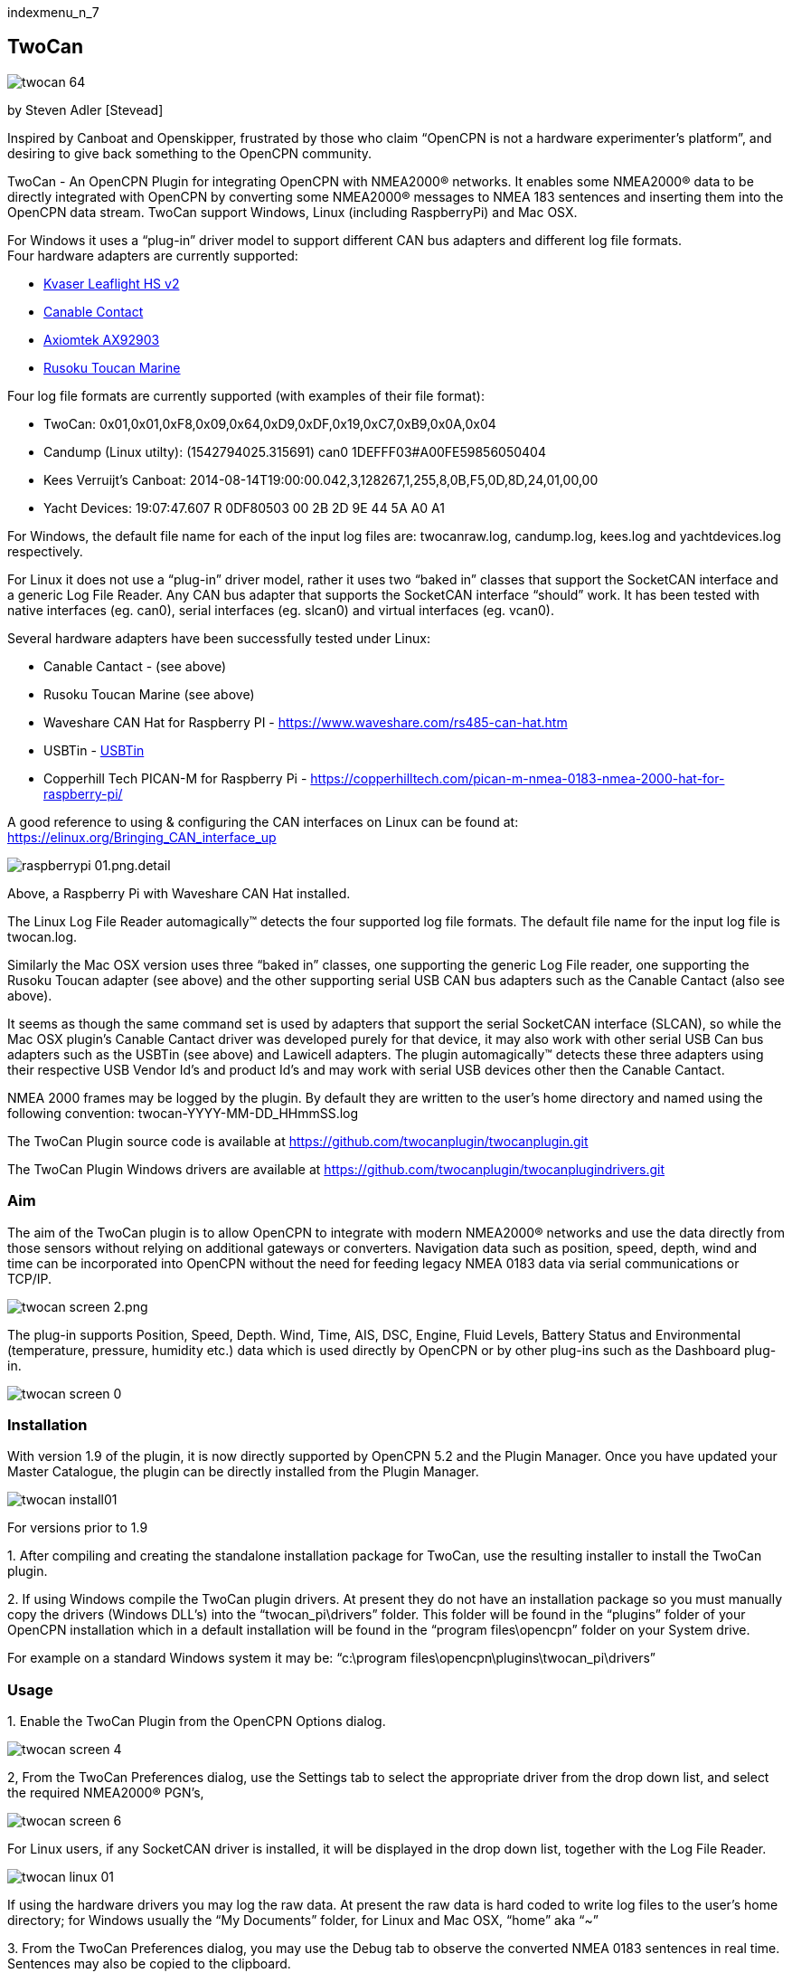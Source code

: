 indexmenu_n_7

== TwoCan

image::twocan_64.png[]

by Steven Adler [Stevead]

Inspired by Canboat and Openskipper, frustrated by those who claim
“OpenCPN is not a hardware experimenter's platform”, and desiring to
give back something to the OpenCPN community.

TwoCan - An OpenCPN Plugin for integrating OpenCPN with NMEA2000®
networks. It enables some NMEA2000® data to be directly integrated with
OpenCPN by converting some NMEA2000® messages to NMEA 183 sentences and
inserting them into the OpenCPN data stream. TwoCan support Windows,
Linux (including RaspberryPi) and Mac OSX.

For Windows it uses a “plug-in” driver model to support different CAN
bus adapters and different log file formats. +
Four hardware adapters are currently supported:

* https://www.kvaser.com/product/kvaser-leaf-light-hs-v2/[Kvaser
Leaflight HS v2]
* http://canable.io/[Canable Contact]
* http://www.axiomtek.com/Default.aspx?MenuId=Products&FunctionId=ProductView&ItemId=8270&upcat=318&C=AX92903[Axiomtek
AX92903]
* http://www.rusoku.com/products/toucan-marine/[Rusoku Toucan Marine]

Four log file formats are currently supported (with examples of their
file format):

* TwoCan: 0x01,0x01,0xF8,0x09,0x64,0xD9,0xDF,0x19,0xC7,0xB9,0x0A,0x04
* Candump (Linux utilty): (1542794025.315691) can0
1DEFFF03#A00FE59856050404
* Kees Verruijt's Canboat:
2014-08-14T19:00:00.042,3,128267,1,255,8,0B,F5,0D,8D,24,01,00,00
* Yacht Devices: 19:07:47.607 R 0DF80503 00 2B 2D 9E 44 5A A0 A1

For Windows, the default file name for each of the input log files are:
twocanraw.log, candump.log, kees.log and yachtdevices.log respectively.

For Linux it does not use a “plug-in” driver model, rather it uses two
“baked in” classes that support the SocketCAN interface and a generic
Log File Reader. Any CAN bus adapter that supports the SocketCAN
interface “should” work. It has been tested with native interfaces (eg.
can0), serial interfaces (eg. slcan0) and virtual interfaces (eg.
vcan0).

Several hardware adapters have been successfully tested under Linux:

* Canable Cantact - (see above)
* Rusoku Toucan Marine (see above)
* Waveshare CAN Hat for Raspberry PI -
https://www.waveshare.com/rs485-can-hat.htm
* USBTin - https://www.fischl.de/usbtin/[USBTin]
* Copperhill Tech PICAN-M for Raspberry Pi -
https://copperhilltech.com/pican-m-nmea-0183-nmea-2000-hat-for-raspberry-pi/

A good reference to using & configuring the CAN interfaces on Linux can
be found at: https://elinux.org/Bringing_CAN_interface_up

image::raspberrypi-01.png.detail.html[]

Above, a Raspberry Pi with Waveshare CAN Hat installed.

The Linux Log File Reader automagically™ detects the four supported log
file formats. The default file name for the input log file is
twocan.log.

Similarly the Mac OSX version uses three “baked in” classes, one
supporting the generic Log File reader, one supporting the Rusoku Toucan
adapter (see above) and the other supporting serial USB CAN bus adapters
such as the Canable Cantact (also see above).

It seems as though the same command set is used by adapters that support
the serial SocketCAN interface (SLCAN), so while the Mac OSX plugin's
Canable Cantact driver was developed purely for that device, it may also
work with other serial USB Can bus adapters such as the USBTin (see
above) and Lawicell adapters. The plugin automagically™ detects these
three adapters using their respective USB Vendor Id's and product Id's
and may work with serial USB devices other then the Canable Cantact.

NMEA 2000 frames may be logged by the plugin. By default they are
written to the user's home directory and named using the following
convention: twocan-YYYY-MM-DD_HHmmSS.log

The TwoCan Plugin source code is available at
https://github.com/twocanplugin/twocanplugindrivers.git[https://github.com/twocanplugin/twocanplugin.git]

The TwoCan Plugin Windows drivers are available at
https://github.com/twocanplugin/twocanplugindrivers.git

=== Aim

The aim of the TwoCan plugin is to allow OpenCPN to integrate with
modern NMEA2000® networks and use the data directly from those sensors
without relying on additional gateways or converters. Navigation data
such as position, speed, depth, wind and time can be incorporated into
OpenCPN without the need for feeding legacy NMEA 0183 data via serial
communications or TCP/IP.

image::twocan_screen_2.png.[]

The plug-in supports Position, Speed, Depth. Wind, Time, AIS, DSC,
Engine, Fluid Levels, Battery Status and Environmental (temperature,
pressure, humidity etc.) data which is used directly by OpenCPN or by
other plug-ins such as the Dashboard plug-in.

image::twocan_screen_0.png[]

=== Installation

With version 1.9 of the plugin, it is now directly supported by OpenCPN
5.2 and the Plugin Manager. Once you have updated your Master Catalogue,
the plugin can be directly installed from the Plugin Manager.

image::twocan_install01.png[]

For versions prior to 1.9

{empty}1. After compiling and creating the standalone installation
package for TwoCan, use the resulting installer to install the TwoCan
plugin.

{empty}2. If using Windows compile the TwoCan plugin drivers. At present
they do not have an installation package so you must manually copy the
drivers (Windows DLL's) into the “twocan_pi\drivers” folder. This folder
will be found in the “plugins” folder of your OpenCPN installation which
in a default installation will be found in the “program files\opencpn”
folder on your System drive.

For example on a standard Windows system it may be: “c:\program
files\opencpn\plugins\twocan_pi\drivers”

=== Usage

{empty}1. Enable the TwoCan Plugin from the OpenCPN Options dialog.

image::twocan_screen_4.png[]

2, From the TwoCan Preferences dialog, use the Settings tab to select
the appropriate driver from the drop down list, and select the required
NMEA2000® PGN's,

image::twocan_screen_6.png[]

For Linux users, if any SocketCAN driver is installed, it will be
displayed in the drop down list, together with the Log File Reader.

image::twocan-linux-01.png[]

If using the hardware drivers you may log the raw data. At present the
raw data is hard coded to write log files to the user's home directory;
for Windows usually the “My Documents” folder, for Linux and Mac OSX,
“home” aka “~”

{empty}3. From the TwoCan Preferences dialog, you may use the Debug tab
to observe the converted NMEA 0183 sentences in real time. Sentences may
also be copied to the clipboard.

image::twocan_screen_7.png[]

Note: The same sentences may also be viewed from OpenCPN if the “Show
NMEA Debug Window” is selected from the OpenCPN Connection Settings
dialog.

image::twocan_screen_3.png[]

A new feature introduced with version 1.4 is the ability to enable
TwoCan to participate on the NMEA 2000® network. The TwoCan plugn will
acquire an address on the network and respond to a few network requests
such as requests for address claims, device capabilities and product
information. For the more technically minded, that means the Plugin
supports the following Parameter Group Number (PGN's): 59904 ISO
Request, 60928 Address Claim, 126993 Heartbeat, 126996 Product
Information.

This feature is confgured on an additional settings page.

image::twocan-activedevice.png[]

In addition, the plugin attempts to build a “map” of the network by
listing all of the active devices on the network and attempting to
display their NMEA 2000® network address, manufacturer and model id.

image::twocan-network.png[]

As the device responds to standard NMEA 2000® network requests, its
presence is also displayed on third party NMEA 2000® display devices.

image::simrad-02.png[]]

=== Configuration Settings

The TwoCan plugin persists its configuration settings in the OpenCPN
initialization file. Under Windows this file is named “opencpn.ini” and
is located in the “ProgramData\OpenCPN ” folder. For Linux and Mac OSX
users, the OpenCPN initialization file is located in the .opencpn
directory in the user's home directory.

For example:

[PlugIns/TwoCan] +
PGN=511 +
Log=0 +
Adapter=C:\\Program
Files\\OpenCPN\\plugins\\twocan_pi\\drivers\\kvaser.dll +
Mode=0

=== Problems

The TwoCan plugin has undergone very limited testing.

It has occasionally crashed OpenCPN, when changing drivers mid stream or
selecting a driver for which the underlying hardware is not installed.
In this case, manually edit the OpenCPN initializaion file and delete or
correct the Adapter entry.

For Windows, the drivers that use serial communications (Canable Cantact
and Axiomtek AX92903) both attempt to automagically determine their
serial port settings but again this has undergone limited testing and
may not work correctly.

For Linux, the CAN interfaces must be “up”. In general the “ifconfig”
command can be used to determine the presence/state of the CAN adapters,
and the “ip link” command can be used to bring up the interface. Eg. For
a native interface the following command could be used: sudo ip link set
up can0.

For Mac OSX the plugin automagically detects the serial USB port that
the Canable Cantact device is connected to, whilst for the Rusoku Toucan
device the plugin also installs the necessary Rusoku Toucan device
driver, which will also detect the correct USB port.

For diagnostic purposes, the plugin logs messages into the OpenCPN
logfile,

For example:

4:52:40 PM: PlugInManager: Loading PlugIn: C:\Program
Files\OpenCPN\plugins\twocan_pi.dll +
4:52:40 PM: C:\Program Files\OpenCPN\plugins\twocan_pi.dll +
API Version detected: 108 +
PlugIn Version detected: 100 +
4:52:40 PM: TwoCan Device, Found driver C:\Program
Files\OpenCPN\plugins\twocan_pi\drivers\filedevice.dll +
4:52:40 PM: TwoCan Device, Driver Manufacturer: TwoCan +
4:52:40 PM: TwoCan Device, Driver Name: Logfile Reader +
4:52:40 PM: TwoCan Device, Driver Version: 1.0 +
4:52:40 PM: TwoCan Device, Loaded driver C:\Program
Files\OpenCPN\plugins\twocan_pi\drivers\filedevice.dll +
4:52:40 PM: TwoCan Plugin, TwoCan Device Initialized +
4:52:40 PM: TwoCan Plugin, Create Device Thread Result: 0 +
4:52:40 PM: Changing NMEA Datasource for IIGLL to (Priority: 0) +
4:52:40 PM: Changing NMEA Datasource for IIMWV to (Priority: 0) +
4:52:40 PM: Changing NMEA Datasource for IIVHW to (Priority: 0) +
4:52:40 PM: Changing NMEA Datasource for IIMTW to (Priority: 0) +
4:52:40 PM: Changing NMEA Datasource for IIZDA to (Priority: 0) +
4:52:40 PM: Changing NMEA Datasource for IIVTG to (Priority: 0) +
4:52:40 PM: TwoCan Device, Driver Read result: 0 +
4:52:41 PM: Changing NMEA Datasource for IIGGA to (Priority: 0) +
4:52:41 PM: Changing NMEA Datasource for IIDBT to (Priority: 0) +
4:52:45 PM: PlugInManager: Deactivating PlugIn: C:\Program
Files\OpenCPN\plugins\twocan_pi.dll +
4:52:45 PM: TwoCan Plugin, Device Thread Error Code: 0 Exit Code: 0 +
4:52:45 PM: opencpn::MyFrame exiting cleanly. +
4:52:45 PM: Chart cache PlugIn purge +
4:52:45 PM: PlugInManager: Deactivating PlugIn: C:\Program
Files\OpenCPN\plugins\twocan_pi.dll +
4:52:45 PM: TwoCan Device, Read Thread terminating +
4:52:45 PM: TwoCan Device, Driver Unload Result: 0 +
4:52:45 PM: Chart cache purge +
4:52:45 PM: opencpn::MyApp starting exit. +
4:52:45 PM: LOGBOOK: 2018-10-16 16:52:45 UTC OFF: Lat 43.41000 Lon
6.78117 COG 0.00000 SOG 0.00 kts +
4:52:45 PM: opencpn::MyApp exiting cleanly…

Please report any errors to either the forum or via email to
twocanplugin@hotmail.com

=== Trivia

Why the name “TwoCan” ? Firstly NMEA2000® is based on the Controller
Area Network (CAN). Secondly, I recall that the Year 2000 rollover was
sometimes referred to as Y2K and that Windows 2000 was sometimes
referred to as Win2K, So simply a play on words: NMEA2000® is shortened
to 2000 which becomes 2K which ends up as Two and when appended with CAN
becomes TwoCAN. But more importantly, every software project needs a
cool icon !

NMEA2000® is a registered Trademark of the National Marine Electronics
Association.
